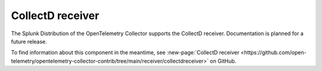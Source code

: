 .. _collectd-receiver:

****************************
CollectD receiver
****************************

.. meta::
      :description: Receives data exported through the CollectD ``write_http`` plugin. Only supports the JSON format.

The Splunk Distribution of the OpenTelemetry Collector supports the CollectD receiver. Documentation is planned for a future release.  

To find information about this component in the meantime, see :new-page:`CollectD receiver <https://github.com/open-telemetry/opentelemetry-collector-contrib/tree/main/receiver/collectdreceiver>` on GitHub.
